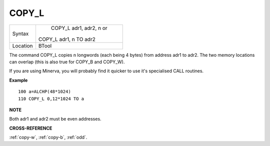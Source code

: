 ..  _copy-l:

COPY\_L
=======

+----------+------------------------------------------------------------------+
| Syntax   |  COPY\_L adr1, adr2, n or                                        |
|          |                                                                  |
|          | COPY\_L adr1, n TO adr2                                          |
+----------+------------------------------------------------------------------+
| Location |  BTool                                                           |
+----------+------------------------------------------------------------------+

The command COPY\_L copies n longwords (each being 4 bytes) from address
adr1 to adr2. The two memory locations can overlap (this is also true
for COPY\_B and COPY\_W).

If you are using Minerva, you will probably find it quicker to use it's
specialised CALL routines.

**Example**

::

    100 a=ALCHP(48*1024)
    110 COPY_L 0,12*1024 TO a

**NOTE**

Both adr1 and adr2 must be even addresses.

**CROSS-REFERENCE**

:ref:`copy-w`,
:ref:`copy-b`, :ref:`odd`.


